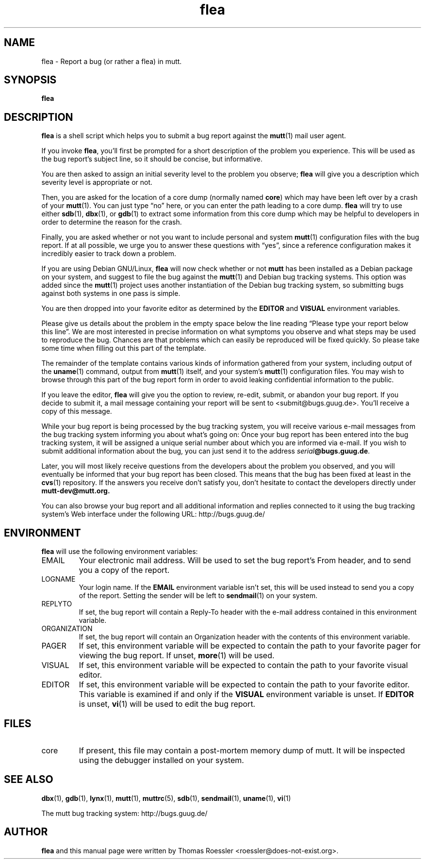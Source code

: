 .\" -*-nroff-*-
.\"
.\"
.\"     Copyright (C) 1996-2000 Thomas Roessler <roessler@does-not-exist.org>
.\" 
.\"     This program is free software; you can redistribute it and/or modify
.\"     it under the terms of the GNU General Public License as published by
.\"     the Free Software Foundation; either version 2 of the License, or
.\"     (at your option) any later version.
.\" 
.\"     This program is distributed in the hope that it will be useful,
.\"     but WITHOUT ANY WARRANTY; without even the implied warranty of
.\"     MERCHANTABILITY or FITNESS FOR A PARTICULAR PURPOSE.  See the
.\"     GNU General Public License for more details.
.\" 
.\"     You should have received a copy of the GNU General Public License
.\"     along with this program; if not, write to the Free Software
.\"     Foundation, Inc., 59 Temple Place - Suite 330, Boston, MA  02111, USA.
.\"
.TH flea 1 "July 2000" Unix "User Manuals"
.SH NAME
.PP
flea \- Report a bug (or rather a flea) in mutt.
.SH SYNOPSIS
.PP
.B flea
.SH DESCRIPTION
.PP
.B flea
is a shell script which helps you to submit a bug report against the 
.BR mutt (1)
mail user agent.
.PP
If you invoke 
.BR flea , 
you'll first be prompted for a short
description of the problem you experience.  This will be used as the
bug report's subject line, so it should be concise, but informative.
.PP
You are then asked to assign an initial severity level to the
problem you observe; 
.B flea
will give you a description which severity level is appropriate or
not.
.PP
Then, you are asked for the location of a core dump (normally named
.BR core )
which may have been left over by a crash of your 
.BR mutt (1).
You can just type \(lqno\(rq here, or you can enter the path leading 
to a core dump.
.B flea
will try to use either
.BR sdb (1),
.BR dbx (1),
or
.BR gdb (1)
to extract some information from this core dump which may be helpful
to developers in order to determine the reason for the crash.
.PP
Finally, you are asked whether or not you want to include personal
and system 
.BR mutt (1)
configuration files with the bug report.  If at all possible, we
urge you to answer these questions with \(lqyes\(rq, since a
reference configuration makes it incredibly easier to track down a
problem.
.PP
If you are using Debian GNU/Linux,
.B flea
will now check whether or not 
.B mutt
has been installed as a Debian
package on your system, and suggest to file the bug against the
.BR mutt (1)
and Debian bug tracking systems.  This option was added since the 
.BR mutt (1)
project uses another instantiation of the Debian bug tracking
system, so submitting bugs against both systems in one pass is
simple.
.PP
You are then dropped into your favorite editor as determined by the 
.B EDITOR
and
.B VISUAL
environment variables.  
.PP
Please give us details about the problem in the empty space below
the line reading \(lqPlease type your report below this line\(rq.
We are most interested in precise information on what symptoms you
observe and what steps may be used to reproduce the bug.  Chances
are that problems which can easily be reproduced will be fixed
quickly.  So please take some time when filling out this part of the
template.
.PP
The remainder of the template contains various kinds of information
gathered from your system, including output of the
.BR uname (1)
command, output from
.BR mutt (1)
itself, and your system's 
.BR mutt (1)
configuration files.  You may wish to browse through this part of
the bug report form in order to avoid leaking confidential
information to the public.
.PP
If you leave the editor, 
.B flea
will give you the option to review, re-edit, submit, or abandon your
bug report.  If you decide to submit it, a mail message containing
your report will be sent to <submit@bugs.guug.de>.  You'll receive a
copy of this message.
.PP
While your bug report is being processed by the bug tracking system,
you will receive various e-mail messages from the bug tracking
system informing you about what's going on: Once your bug report has
been entered into the bug tracking system, it will be assigned a
unique serial number about which you are informed via e-mail.  If
you wish to submit additional information about the bug, you can
just send it to the address
.BR \fIserial\fP@bugs.guug.de .
.PP
Later, you will most likely receive questions from the developers
about the problem you observed, and you will eventually be informed
that your bug report has been closed.  This means that the bug has
been fixed at least in the
.BR cvs (1)
repository.  If the answers you receive don't satisfy you, don't
hesitate to contact the developers directly under
.BR mutt-dev@mutt.org.
.PP
You can also browse your bug report and all additional information
and replies connected to it using the bug tracking system's Web
interface under the following URL:
http://bugs.guug.de/
.SH
ENVIRONMENT
.PP
.B flea
will use the following environment variables:
.IP "EMAIL"
Your electronic mail address.  Will be used to set the bug report's
From header, and to send you a copy of the report.
.IP "LOGNAME"
Your login name.  If the
.B EMAIL
environment variable isn't set, this will be used instead to send
you a copy of the report.  Setting the sender will be left to 
.BR sendmail (1)
on your system.
.IP "REPLYTO"
If set, the bug report will contain a Reply-To header with the
e-mail address contained in this environment variable.
.IP "ORGANIZATION"
If set, the bug report will contain an Organization header with the
contents of this environment variable.
.IP "PAGER"
If set, this environment variable will be expected to contain the
path to your favorite pager for viewing the bug report.  If unset, 
.BR more (1)
will be used.
.IP "VISUAL"
If set, this environment variable will be expected to contain the
path to your favorite visual editor.
.IP "EDITOR"
If set, this environment variable will be expected to contain the
path to your favorite editor.  This variable is examined if and only
if the 
.B VISUAL
environment variable is unset.  If
.B EDITOR
is unset, 
.BR vi (1)
will be used to edit the bug report.
.SH
FILES
.PP
.IP "core"
If present, this file may contain a post-mortem memory dump of mutt.
It will be inspected using the debugger installed on your system.
.SH 
SEE ALSO
.PP
.BR dbx (1),
.BR gdb (1),
.BR lynx (1),
.BR mutt (1),
.BR muttrc (5),
.BR sdb (1),
.BR sendmail (1),
.BR uname (1),
.BR vi (1)
.PP
The mutt bug tracking system: http://bugs.guug.de/
.SH
AUTHOR
.PP
.B flea
and this manual page were written by Thomas Roessler
<roessler@does-not-exist.org>.
